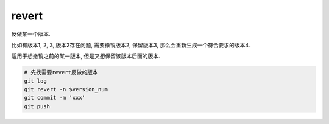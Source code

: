=======================
revert
=======================


.. post:: 2023-02-26 21:30:12
  :tags: git, command
  :category: 版本控制
  :author: YanQue
  :location: CD
  :language: zh-cn


| 反做某一个版本.

比如有版本1,  2,  3,  版本2存在问题, 需要撤销版本2, 保留版本3,  那么会重新生成一个符合要求的版本4.

适用于想撤销之前的某一版本, 但是又想保留该版本后面的版本.

.. code-block:: sh

	# 先找需要revert反做的版本
	git log
	git revert -n $version_num
	git commit -m 'xxx'
	git push
